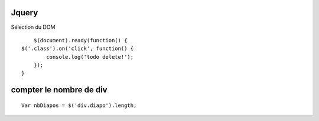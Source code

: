 Jquery
-------------------

Sélection du DOM
::

	$(document).ready(function() {
    $('.class').on('click', function() {
            console.log('todo delete!');
        });
    }


compter le nombre de div
-------------------
::

		Var nbDiapos = $('div.diapo').length;
